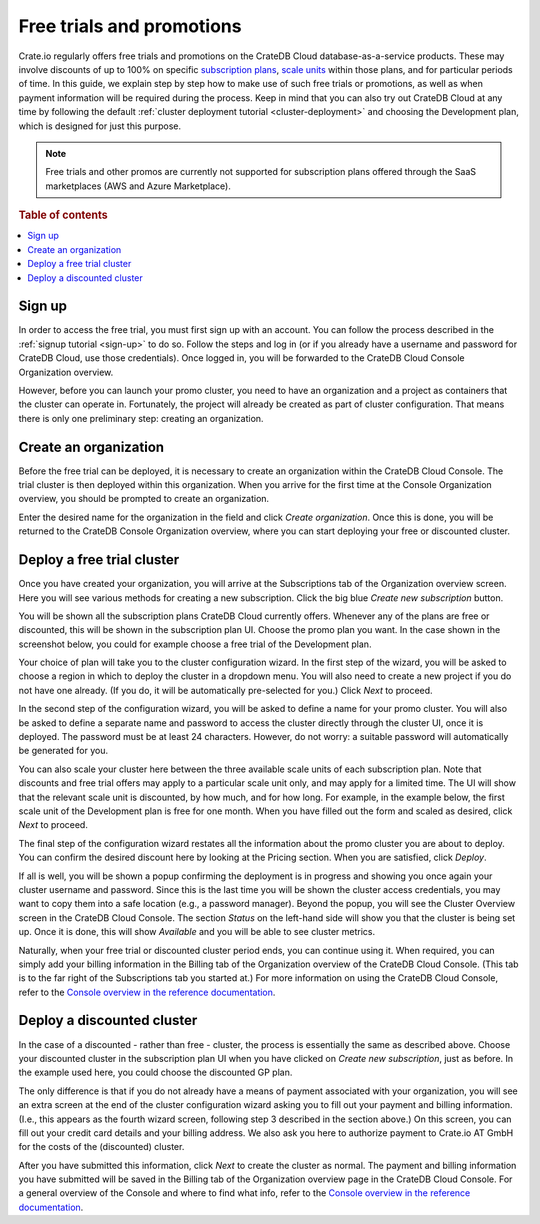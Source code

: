 .. _promo:

==========================
Free trials and promotions
==========================

Crate.io regularly offers free trials and promotions on the CrateDB Cloud
database-as-a-service products. These may involve discounts of up to 100% on
specific `subscription plans`_, `scale units`_ within those plans, and for
particular periods of time. In this guide, we explain step by step how to make
use of such free trials or promotions, as well as when payment information will
be required during the process. Keep in mind that you can also try out CrateDB
Cloud at any time by following the default :ref:`cluster deployment tutorial
<cluster-deployment>` and choosing the Development plan, which is designed for
just this purpose.

.. NOTE::
    Free trials and other promos are currently not supported for subscription
    plans offered through the SaaS marketplaces (AWS and Azure Marketplace).

.. rubric:: Table of contents

.. contents::
   :local:


.. _promo-signup:

Sign up
=======

In order to access the free trial, you must first sign up with an account. You
can follow the process described in the :ref:`signup tutorial <sign-up>` to do
so. Follow the steps and log in (or if you already have a username and password
for CrateDB Cloud, use those credentials). Once logged in, you will be
forwarded to the CrateDB Cloud Console Organization overview.

However, before you can launch your promo cluster, you need to have an
organization and a project as containers that the cluster can operate in.
Fortunately, the project will already be created as part of cluster
configuration. That means there is only one preliminary step: creating an
organization.


.. _promo-org:

Create an organization
======================

Before the free trial can be deployed, it is necessary to create an
organization within the CrateDB Cloud Console. The trial cluster is then
deployed within this organization. When you arrive for the first time at the
Console Organization overview, you should be prompted to create an
organization.

.. image:: _assets/img/free-trial-organization.png
   :alt: Create an organization

Enter the desired name for the organization in the field and click *Create
organization*. Once this is done, you will be returned to the CrateDB Console
Organization overview, where you can start deploying your free or discounted
cluster.


.. _promo-free-cluster:

Deploy a free trial cluster
===========================

Once you have created your organization, you will arrive at the Subscriptions
tab of the Organization overview screen. Here you will see various methods for
creating a new subscription. Click the big blue *Create new subscription*
button.

.. image:: _assets/img/free-trial-subscription.png
   :alt: Create a new subscription

You will be shown all the subscription plans CrateDB Cloud currently offers.
Whenever any of the plans are free or discounted, this will be shown in the
subscription plan UI. Choose the promo plan you want. In the case shown in the
screenshot below, you could for example choose a free trial of the Development
plan.

.. image:: _assets/img/free-trial-plans.png
   :alt: Choose a promoted subscription plan

Your choice of plan will take you to the cluster configuration wizard. In the
first step of the wizard, you will be asked to choose a region in which to
deploy the cluster in a dropdown menu. You will also need to create a new
project if you do not have one already. (If you do, it will be automatically
pre-selected for you.) Click *Next* to proceed.

.. image:: _assets/img/free-trial-wizard-step1.png
   :alt: Promo cluster configuration wizard step 1

In the second step of the configuration wizard, you will be asked to define a
name for your promo cluster. You will also be asked to define a separate name
and password to access the cluster directly through the cluster UI, once it is
deployed. The password must be at least 24 characters. However, do not worry:
a suitable password will automatically be generated for you.

You can also scale your cluster here between the three available scale units
of each subscription plan. Note that discounts and free trial offers may apply
to a particular scale unit only, and may apply for a limited time. The UI will
show that the relevant scale unit is discounted, by how much, and for how long.
For example, in the example below, the first scale unit of the Development plan
is free for one month. When you have filled out the form and scaled as desired,
click *Next* to proceed.

.. image:: _assets/img/free-trial-wizard-step2.png
   :alt: Promo cluster configuration wizard step 2

The final step of the configuration wizard restates all the information about
the promo cluster you are about to deploy. You can confirm the desired discount
here by looking at the Pricing section. When you are satisfied, click *Deploy*.

.. image:: _assets/img/free-trial-wizard-step3.png
   :alt: Promo cluster configuration wizard step 3

If all is well, you will be shown a popup confirming the deployment is in
progress and showing you once again your cluster username and password. Since
this is the last time you will be shown the cluster access credentials, you
may want to copy them into a safe location (e.g., a password manager). Beyond
the popup, you will see the Cluster Overview screen in the CrateDB Cloud
Console. The section *Status* on the left-hand side will show you that the
cluster is being set up. Once it is done, this will show *Available* and you
will be able to see cluster metrics.

Naturally, when your free trial or discounted cluster period ends, you can
continue using it. When required, you can simply add your billing information
in the Billing tab of the Organization overview of the CrateDB Cloud Console.
(This tab is to the far right of the Subscriptions tab you started at.) For
more information on using the CrateDB Cloud Console, refer to the `Console
overview in the reference documentation`_.


.. _promo-discounted-cluster:

Deploy a discounted cluster
===========================

In the case of a discounted - rather than free - cluster, the process is
essentially the same as described above. Choose your discounted cluster in the
subscription plan UI when you have clicked on *Create new subscription*, just
as before. In the example used here, you could choose the discounted GP plan.

.. image:: _assets/img/free-trial-plans.png
   :alt: Choose a promoted subscription plan

The only difference is that if you do not already have a means of payment
associated with your organization, you will see an extra screen at the end of
the cluster configuration wizard asking you to fill out your payment and
billing information. (I.e., this appears as the fourth wizard screen, following
step 3 described in the section above.) On this screen, you can fill out your
credit card details and your billing address. We also ask you here to authorize
payment to Crate.io AT GmbH for the costs of the (discounted) cluster.

.. image:: _assets/img/free-trial-wizard-step4.png
   :alt: Promo cluster configuration wizard step 4

After you have submitted this information, click *Next* to create the cluster
as normal. The payment and billing information you have submitted will be saved
in the Billing tab of the Organization overview page in the CrateDB Cloud
Console. For a general overview of the Console and where to find what info,
refer to the `Console overview in the reference documentation`_.


.. _Console overview in the reference documentation: https://crate.io/docs/cloud/reference/en/latest/overview.html
.. _scale units: https://crate.io/docs/cloud/reference/en/latest/glossary.html#scale-unit
.. _subscription plans: https://crate.io/docs/cloud/reference/en/latest/subscription-plans.html
